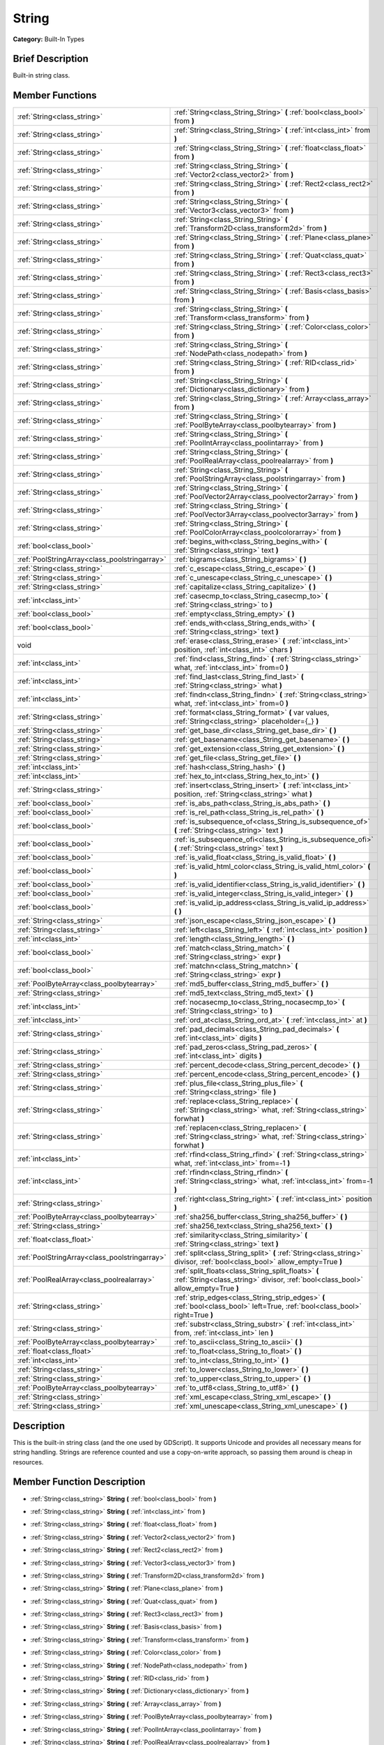 .. Generated automatically by doc/tools/makerst.py in Godot's source tree.
.. DO NOT EDIT THIS FILE, but the String.xml source instead.
.. The source is found in doc/classes or modules/<name>/doc_classes.

.. _class_String:

String
======

**Category:** Built-In Types

Brief Description
-----------------

Built-in string class.

Member Functions
----------------

+------------------------------------------------+--------------------------------------------------------------------------------------------------------------------------------------------+
| :ref:`String<class_string>`                    | :ref:`String<class_String_String>`  **(** :ref:`bool<class_bool>` from  **)**                                                              |
+------------------------------------------------+--------------------------------------------------------------------------------------------------------------------------------------------+
| :ref:`String<class_string>`                    | :ref:`String<class_String_String>`  **(** :ref:`int<class_int>` from  **)**                                                                |
+------------------------------------------------+--------------------------------------------------------------------------------------------------------------------------------------------+
| :ref:`String<class_string>`                    | :ref:`String<class_String_String>`  **(** :ref:`float<class_float>` from  **)**                                                            |
+------------------------------------------------+--------------------------------------------------------------------------------------------------------------------------------------------+
| :ref:`String<class_string>`                    | :ref:`String<class_String_String>`  **(** :ref:`Vector2<class_vector2>` from  **)**                                                        |
+------------------------------------------------+--------------------------------------------------------------------------------------------------------------------------------------------+
| :ref:`String<class_string>`                    | :ref:`String<class_String_String>`  **(** :ref:`Rect2<class_rect2>` from  **)**                                                            |
+------------------------------------------------+--------------------------------------------------------------------------------------------------------------------------------------------+
| :ref:`String<class_string>`                    | :ref:`String<class_String_String>`  **(** :ref:`Vector3<class_vector3>` from  **)**                                                        |
+------------------------------------------------+--------------------------------------------------------------------------------------------------------------------------------------------+
| :ref:`String<class_string>`                    | :ref:`String<class_String_String>`  **(** :ref:`Transform2D<class_transform2d>` from  **)**                                                |
+------------------------------------------------+--------------------------------------------------------------------------------------------------------------------------------------------+
| :ref:`String<class_string>`                    | :ref:`String<class_String_String>`  **(** :ref:`Plane<class_plane>` from  **)**                                                            |
+------------------------------------------------+--------------------------------------------------------------------------------------------------------------------------------------------+
| :ref:`String<class_string>`                    | :ref:`String<class_String_String>`  **(** :ref:`Quat<class_quat>` from  **)**                                                              |
+------------------------------------------------+--------------------------------------------------------------------------------------------------------------------------------------------+
| :ref:`String<class_string>`                    | :ref:`String<class_String_String>`  **(** :ref:`Rect3<class_rect3>` from  **)**                                                            |
+------------------------------------------------+--------------------------------------------------------------------------------------------------------------------------------------------+
| :ref:`String<class_string>`                    | :ref:`String<class_String_String>`  **(** :ref:`Basis<class_basis>` from  **)**                                                            |
+------------------------------------------------+--------------------------------------------------------------------------------------------------------------------------------------------+
| :ref:`String<class_string>`                    | :ref:`String<class_String_String>`  **(** :ref:`Transform<class_transform>` from  **)**                                                    |
+------------------------------------------------+--------------------------------------------------------------------------------------------------------------------------------------------+
| :ref:`String<class_string>`                    | :ref:`String<class_String_String>`  **(** :ref:`Color<class_color>` from  **)**                                                            |
+------------------------------------------------+--------------------------------------------------------------------------------------------------------------------------------------------+
| :ref:`String<class_string>`                    | :ref:`String<class_String_String>`  **(** :ref:`NodePath<class_nodepath>` from  **)**                                                      |
+------------------------------------------------+--------------------------------------------------------------------------------------------------------------------------------------------+
| :ref:`String<class_string>`                    | :ref:`String<class_String_String>`  **(** :ref:`RID<class_rid>` from  **)**                                                                |
+------------------------------------------------+--------------------------------------------------------------------------------------------------------------------------------------------+
| :ref:`String<class_string>`                    | :ref:`String<class_String_String>`  **(** :ref:`Dictionary<class_dictionary>` from  **)**                                                  |
+------------------------------------------------+--------------------------------------------------------------------------------------------------------------------------------------------+
| :ref:`String<class_string>`                    | :ref:`String<class_String_String>`  **(** :ref:`Array<class_array>` from  **)**                                                            |
+------------------------------------------------+--------------------------------------------------------------------------------------------------------------------------------------------+
| :ref:`String<class_string>`                    | :ref:`String<class_String_String>`  **(** :ref:`PoolByteArray<class_poolbytearray>` from  **)**                                            |
+------------------------------------------------+--------------------------------------------------------------------------------------------------------------------------------------------+
| :ref:`String<class_string>`                    | :ref:`String<class_String_String>`  **(** :ref:`PoolIntArray<class_poolintarray>` from  **)**                                              |
+------------------------------------------------+--------------------------------------------------------------------------------------------------------------------------------------------+
| :ref:`String<class_string>`                    | :ref:`String<class_String_String>`  **(** :ref:`PoolRealArray<class_poolrealarray>` from  **)**                                            |
+------------------------------------------------+--------------------------------------------------------------------------------------------------------------------------------------------+
| :ref:`String<class_string>`                    | :ref:`String<class_String_String>`  **(** :ref:`PoolStringArray<class_poolstringarray>` from  **)**                                        |
+------------------------------------------------+--------------------------------------------------------------------------------------------------------------------------------------------+
| :ref:`String<class_string>`                    | :ref:`String<class_String_String>`  **(** :ref:`PoolVector2Array<class_poolvector2array>` from  **)**                                      |
+------------------------------------------------+--------------------------------------------------------------------------------------------------------------------------------------------+
| :ref:`String<class_string>`                    | :ref:`String<class_String_String>`  **(** :ref:`PoolVector3Array<class_poolvector3array>` from  **)**                                      |
+------------------------------------------------+--------------------------------------------------------------------------------------------------------------------------------------------+
| :ref:`String<class_string>`                    | :ref:`String<class_String_String>`  **(** :ref:`PoolColorArray<class_poolcolorarray>` from  **)**                                          |
+------------------------------------------------+--------------------------------------------------------------------------------------------------------------------------------------------+
| :ref:`bool<class_bool>`                        | :ref:`begins_with<class_String_begins_with>`  **(** :ref:`String<class_string>` text  **)**                                                |
+------------------------------------------------+--------------------------------------------------------------------------------------------------------------------------------------------+
| :ref:`PoolStringArray<class_poolstringarray>`  | :ref:`bigrams<class_String_bigrams>`  **(** **)**                                                                                          |
+------------------------------------------------+--------------------------------------------------------------------------------------------------------------------------------------------+
| :ref:`String<class_string>`                    | :ref:`c_escape<class_String_c_escape>`  **(** **)**                                                                                        |
+------------------------------------------------+--------------------------------------------------------------------------------------------------------------------------------------------+
| :ref:`String<class_string>`                    | :ref:`c_unescape<class_String_c_unescape>`  **(** **)**                                                                                    |
+------------------------------------------------+--------------------------------------------------------------------------------------------------------------------------------------------+
| :ref:`String<class_string>`                    | :ref:`capitalize<class_String_capitalize>`  **(** **)**                                                                                    |
+------------------------------------------------+--------------------------------------------------------------------------------------------------------------------------------------------+
| :ref:`int<class_int>`                          | :ref:`casecmp_to<class_String_casecmp_to>`  **(** :ref:`String<class_string>` to  **)**                                                    |
+------------------------------------------------+--------------------------------------------------------------------------------------------------------------------------------------------+
| :ref:`bool<class_bool>`                        | :ref:`empty<class_String_empty>`  **(** **)**                                                                                              |
+------------------------------------------------+--------------------------------------------------------------------------------------------------------------------------------------------+
| :ref:`bool<class_bool>`                        | :ref:`ends_with<class_String_ends_with>`  **(** :ref:`String<class_string>` text  **)**                                                    |
+------------------------------------------------+--------------------------------------------------------------------------------------------------------------------------------------------+
| void                                           | :ref:`erase<class_String_erase>`  **(** :ref:`int<class_int>` position, :ref:`int<class_int>` chars  **)**                                 |
+------------------------------------------------+--------------------------------------------------------------------------------------------------------------------------------------------+
| :ref:`int<class_int>`                          | :ref:`find<class_String_find>`  **(** :ref:`String<class_string>` what, :ref:`int<class_int>` from=0  **)**                                |
+------------------------------------------------+--------------------------------------------------------------------------------------------------------------------------------------------+
| :ref:`int<class_int>`                          | :ref:`find_last<class_String_find_last>`  **(** :ref:`String<class_string>` what  **)**                                                    |
+------------------------------------------------+--------------------------------------------------------------------------------------------------------------------------------------------+
| :ref:`int<class_int>`                          | :ref:`findn<class_String_findn>`  **(** :ref:`String<class_string>` what, :ref:`int<class_int>` from=0  **)**                              |
+------------------------------------------------+--------------------------------------------------------------------------------------------------------------------------------------------+
| :ref:`String<class_string>`                    | :ref:`format<class_String_format>`  **(** var values, :ref:`String<class_string>` placeholder={_}  **)**                                   |
+------------------------------------------------+--------------------------------------------------------------------------------------------------------------------------------------------+
| :ref:`String<class_string>`                    | :ref:`get_base_dir<class_String_get_base_dir>`  **(** **)**                                                                                |
+------------------------------------------------+--------------------------------------------------------------------------------------------------------------------------------------------+
| :ref:`String<class_string>`                    | :ref:`get_basename<class_String_get_basename>`  **(** **)**                                                                                |
+------------------------------------------------+--------------------------------------------------------------------------------------------------------------------------------------------+
| :ref:`String<class_string>`                    | :ref:`get_extension<class_String_get_extension>`  **(** **)**                                                                              |
+------------------------------------------------+--------------------------------------------------------------------------------------------------------------------------------------------+
| :ref:`String<class_string>`                    | :ref:`get_file<class_String_get_file>`  **(** **)**                                                                                        |
+------------------------------------------------+--------------------------------------------------------------------------------------------------------------------------------------------+
| :ref:`int<class_int>`                          | :ref:`hash<class_String_hash>`  **(** **)**                                                                                                |
+------------------------------------------------+--------------------------------------------------------------------------------------------------------------------------------------------+
| :ref:`int<class_int>`                          | :ref:`hex_to_int<class_String_hex_to_int>`  **(** **)**                                                                                    |
+------------------------------------------------+--------------------------------------------------------------------------------------------------------------------------------------------+
| :ref:`String<class_string>`                    | :ref:`insert<class_String_insert>`  **(** :ref:`int<class_int>` position, :ref:`String<class_string>` what  **)**                          |
+------------------------------------------------+--------------------------------------------------------------------------------------------------------------------------------------------+
| :ref:`bool<class_bool>`                        | :ref:`is_abs_path<class_String_is_abs_path>`  **(** **)**                                                                                  |
+------------------------------------------------+--------------------------------------------------------------------------------------------------------------------------------------------+
| :ref:`bool<class_bool>`                        | :ref:`is_rel_path<class_String_is_rel_path>`  **(** **)**                                                                                  |
+------------------------------------------------+--------------------------------------------------------------------------------------------------------------------------------------------+
| :ref:`bool<class_bool>`                        | :ref:`is_subsequence_of<class_String_is_subsequence_of>`  **(** :ref:`String<class_string>` text  **)**                                    |
+------------------------------------------------+--------------------------------------------------------------------------------------------------------------------------------------------+
| :ref:`bool<class_bool>`                        | :ref:`is_subsequence_ofi<class_String_is_subsequence_ofi>`  **(** :ref:`String<class_string>` text  **)**                                  |
+------------------------------------------------+--------------------------------------------------------------------------------------------------------------------------------------------+
| :ref:`bool<class_bool>`                        | :ref:`is_valid_float<class_String_is_valid_float>`  **(** **)**                                                                            |
+------------------------------------------------+--------------------------------------------------------------------------------------------------------------------------------------------+
| :ref:`bool<class_bool>`                        | :ref:`is_valid_html_color<class_String_is_valid_html_color>`  **(** **)**                                                                  |
+------------------------------------------------+--------------------------------------------------------------------------------------------------------------------------------------------+
| :ref:`bool<class_bool>`                        | :ref:`is_valid_identifier<class_String_is_valid_identifier>`  **(** **)**                                                                  |
+------------------------------------------------+--------------------------------------------------------------------------------------------------------------------------------------------+
| :ref:`bool<class_bool>`                        | :ref:`is_valid_integer<class_String_is_valid_integer>`  **(** **)**                                                                        |
+------------------------------------------------+--------------------------------------------------------------------------------------------------------------------------------------------+
| :ref:`bool<class_bool>`                        | :ref:`is_valid_ip_address<class_String_is_valid_ip_address>`  **(** **)**                                                                  |
+------------------------------------------------+--------------------------------------------------------------------------------------------------------------------------------------------+
| :ref:`String<class_string>`                    | :ref:`json_escape<class_String_json_escape>`  **(** **)**                                                                                  |
+------------------------------------------------+--------------------------------------------------------------------------------------------------------------------------------------------+
| :ref:`String<class_string>`                    | :ref:`left<class_String_left>`  **(** :ref:`int<class_int>` position  **)**                                                                |
+------------------------------------------------+--------------------------------------------------------------------------------------------------------------------------------------------+
| :ref:`int<class_int>`                          | :ref:`length<class_String_length>`  **(** **)**                                                                                            |
+------------------------------------------------+--------------------------------------------------------------------------------------------------------------------------------------------+
| :ref:`bool<class_bool>`                        | :ref:`match<class_String_match>`  **(** :ref:`String<class_string>` expr  **)**                                                            |
+------------------------------------------------+--------------------------------------------------------------------------------------------------------------------------------------------+
| :ref:`bool<class_bool>`                        | :ref:`matchn<class_String_matchn>`  **(** :ref:`String<class_string>` expr  **)**                                                          |
+------------------------------------------------+--------------------------------------------------------------------------------------------------------------------------------------------+
| :ref:`PoolByteArray<class_poolbytearray>`      | :ref:`md5_buffer<class_String_md5_buffer>`  **(** **)**                                                                                    |
+------------------------------------------------+--------------------------------------------------------------------------------------------------------------------------------------------+
| :ref:`String<class_string>`                    | :ref:`md5_text<class_String_md5_text>`  **(** **)**                                                                                        |
+------------------------------------------------+--------------------------------------------------------------------------------------------------------------------------------------------+
| :ref:`int<class_int>`                          | :ref:`nocasecmp_to<class_String_nocasecmp_to>`  **(** :ref:`String<class_string>` to  **)**                                                |
+------------------------------------------------+--------------------------------------------------------------------------------------------------------------------------------------------+
| :ref:`int<class_int>`                          | :ref:`ord_at<class_String_ord_at>`  **(** :ref:`int<class_int>` at  **)**                                                                  |
+------------------------------------------------+--------------------------------------------------------------------------------------------------------------------------------------------+
| :ref:`String<class_string>`                    | :ref:`pad_decimals<class_String_pad_decimals>`  **(** :ref:`int<class_int>` digits  **)**                                                  |
+------------------------------------------------+--------------------------------------------------------------------------------------------------------------------------------------------+
| :ref:`String<class_string>`                    | :ref:`pad_zeros<class_String_pad_zeros>`  **(** :ref:`int<class_int>` digits  **)**                                                        |
+------------------------------------------------+--------------------------------------------------------------------------------------------------------------------------------------------+
| :ref:`String<class_string>`                    | :ref:`percent_decode<class_String_percent_decode>`  **(** **)**                                                                            |
+------------------------------------------------+--------------------------------------------------------------------------------------------------------------------------------------------+
| :ref:`String<class_string>`                    | :ref:`percent_encode<class_String_percent_encode>`  **(** **)**                                                                            |
+------------------------------------------------+--------------------------------------------------------------------------------------------------------------------------------------------+
| :ref:`String<class_string>`                    | :ref:`plus_file<class_String_plus_file>`  **(** :ref:`String<class_string>` file  **)**                                                    |
+------------------------------------------------+--------------------------------------------------------------------------------------------------------------------------------------------+
| :ref:`String<class_string>`                    | :ref:`replace<class_String_replace>`  **(** :ref:`String<class_string>` what, :ref:`String<class_string>` forwhat  **)**                   |
+------------------------------------------------+--------------------------------------------------------------------------------------------------------------------------------------------+
| :ref:`String<class_string>`                    | :ref:`replacen<class_String_replacen>`  **(** :ref:`String<class_string>` what, :ref:`String<class_string>` forwhat  **)**                 |
+------------------------------------------------+--------------------------------------------------------------------------------------------------------------------------------------------+
| :ref:`int<class_int>`                          | :ref:`rfind<class_String_rfind>`  **(** :ref:`String<class_string>` what, :ref:`int<class_int>` from=-1  **)**                             |
+------------------------------------------------+--------------------------------------------------------------------------------------------------------------------------------------------+
| :ref:`int<class_int>`                          | :ref:`rfindn<class_String_rfindn>`  **(** :ref:`String<class_string>` what, :ref:`int<class_int>` from=-1  **)**                           |
+------------------------------------------------+--------------------------------------------------------------------------------------------------------------------------------------------+
| :ref:`String<class_string>`                    | :ref:`right<class_String_right>`  **(** :ref:`int<class_int>` position  **)**                                                              |
+------------------------------------------------+--------------------------------------------------------------------------------------------------------------------------------------------+
| :ref:`PoolByteArray<class_poolbytearray>`      | :ref:`sha256_buffer<class_String_sha256_buffer>`  **(** **)**                                                                              |
+------------------------------------------------+--------------------------------------------------------------------------------------------------------------------------------------------+
| :ref:`String<class_string>`                    | :ref:`sha256_text<class_String_sha256_text>`  **(** **)**                                                                                  |
+------------------------------------------------+--------------------------------------------------------------------------------------------------------------------------------------------+
| :ref:`float<class_float>`                      | :ref:`similarity<class_String_similarity>`  **(** :ref:`String<class_string>` text  **)**                                                  |
+------------------------------------------------+--------------------------------------------------------------------------------------------------------------------------------------------+
| :ref:`PoolStringArray<class_poolstringarray>`  | :ref:`split<class_String_split>`  **(** :ref:`String<class_string>` divisor, :ref:`bool<class_bool>` allow_empty=True  **)**               |
+------------------------------------------------+--------------------------------------------------------------------------------------------------------------------------------------------+
| :ref:`PoolRealArray<class_poolrealarray>`      | :ref:`split_floats<class_String_split_floats>`  **(** :ref:`String<class_string>` divisor, :ref:`bool<class_bool>` allow_empty=True  **)** |
+------------------------------------------------+--------------------------------------------------------------------------------------------------------------------------------------------+
| :ref:`String<class_string>`                    | :ref:`strip_edges<class_String_strip_edges>`  **(** :ref:`bool<class_bool>` left=True, :ref:`bool<class_bool>` right=True  **)**           |
+------------------------------------------------+--------------------------------------------------------------------------------------------------------------------------------------------+
| :ref:`String<class_string>`                    | :ref:`substr<class_String_substr>`  **(** :ref:`int<class_int>` from, :ref:`int<class_int>` len  **)**                                     |
+------------------------------------------------+--------------------------------------------------------------------------------------------------------------------------------------------+
| :ref:`PoolByteArray<class_poolbytearray>`      | :ref:`to_ascii<class_String_to_ascii>`  **(** **)**                                                                                        |
+------------------------------------------------+--------------------------------------------------------------------------------------------------------------------------------------------+
| :ref:`float<class_float>`                      | :ref:`to_float<class_String_to_float>`  **(** **)**                                                                                        |
+------------------------------------------------+--------------------------------------------------------------------------------------------------------------------------------------------+
| :ref:`int<class_int>`                          | :ref:`to_int<class_String_to_int>`  **(** **)**                                                                                            |
+------------------------------------------------+--------------------------------------------------------------------------------------------------------------------------------------------+
| :ref:`String<class_string>`                    | :ref:`to_lower<class_String_to_lower>`  **(** **)**                                                                                        |
+------------------------------------------------+--------------------------------------------------------------------------------------------------------------------------------------------+
| :ref:`String<class_string>`                    | :ref:`to_upper<class_String_to_upper>`  **(** **)**                                                                                        |
+------------------------------------------------+--------------------------------------------------------------------------------------------------------------------------------------------+
| :ref:`PoolByteArray<class_poolbytearray>`      | :ref:`to_utf8<class_String_to_utf8>`  **(** **)**                                                                                          |
+------------------------------------------------+--------------------------------------------------------------------------------------------------------------------------------------------+
| :ref:`String<class_string>`                    | :ref:`xml_escape<class_String_xml_escape>`  **(** **)**                                                                                    |
+------------------------------------------------+--------------------------------------------------------------------------------------------------------------------------------------------+
| :ref:`String<class_string>`                    | :ref:`xml_unescape<class_String_xml_unescape>`  **(** **)**                                                                                |
+------------------------------------------------+--------------------------------------------------------------------------------------------------------------------------------------------+

Description
-----------

This is the built-in string class (and the one used by GDScript). It supports Unicode and provides all necessary means for string handling. Strings are reference counted and use a copy-on-write approach, so passing them around is cheap in resources.

Member Function Description
---------------------------

.. _class_String_String:

- :ref:`String<class_string>`  **String**  **(** :ref:`bool<class_bool>` from  **)**

.. _class_String_String:

- :ref:`String<class_string>`  **String**  **(** :ref:`int<class_int>` from  **)**

.. _class_String_String:

- :ref:`String<class_string>`  **String**  **(** :ref:`float<class_float>` from  **)**

.. _class_String_String:

- :ref:`String<class_string>`  **String**  **(** :ref:`Vector2<class_vector2>` from  **)**

.. _class_String_String:

- :ref:`String<class_string>`  **String**  **(** :ref:`Rect2<class_rect2>` from  **)**

.. _class_String_String:

- :ref:`String<class_string>`  **String**  **(** :ref:`Vector3<class_vector3>` from  **)**

.. _class_String_String:

- :ref:`String<class_string>`  **String**  **(** :ref:`Transform2D<class_transform2d>` from  **)**

.. _class_String_String:

- :ref:`String<class_string>`  **String**  **(** :ref:`Plane<class_plane>` from  **)**

.. _class_String_String:

- :ref:`String<class_string>`  **String**  **(** :ref:`Quat<class_quat>` from  **)**

.. _class_String_String:

- :ref:`String<class_string>`  **String**  **(** :ref:`Rect3<class_rect3>` from  **)**

.. _class_String_String:

- :ref:`String<class_string>`  **String**  **(** :ref:`Basis<class_basis>` from  **)**

.. _class_String_String:

- :ref:`String<class_string>`  **String**  **(** :ref:`Transform<class_transform>` from  **)**

.. _class_String_String:

- :ref:`String<class_string>`  **String**  **(** :ref:`Color<class_color>` from  **)**

.. _class_String_String:

- :ref:`String<class_string>`  **String**  **(** :ref:`NodePath<class_nodepath>` from  **)**

.. _class_String_String:

- :ref:`String<class_string>`  **String**  **(** :ref:`RID<class_rid>` from  **)**

.. _class_String_String:

- :ref:`String<class_string>`  **String**  **(** :ref:`Dictionary<class_dictionary>` from  **)**

.. _class_String_String:

- :ref:`String<class_string>`  **String**  **(** :ref:`Array<class_array>` from  **)**

.. _class_String_String:

- :ref:`String<class_string>`  **String**  **(** :ref:`PoolByteArray<class_poolbytearray>` from  **)**

.. _class_String_String:

- :ref:`String<class_string>`  **String**  **(** :ref:`PoolIntArray<class_poolintarray>` from  **)**

.. _class_String_String:

- :ref:`String<class_string>`  **String**  **(** :ref:`PoolRealArray<class_poolrealarray>` from  **)**

.. _class_String_String:

- :ref:`String<class_string>`  **String**  **(** :ref:`PoolStringArray<class_poolstringarray>` from  **)**

.. _class_String_String:

- :ref:`String<class_string>`  **String**  **(** :ref:`PoolVector2Array<class_poolvector2array>` from  **)**

.. _class_String_String:

- :ref:`String<class_string>`  **String**  **(** :ref:`PoolVector3Array<class_poolvector3array>` from  **)**

.. _class_String_String:

- :ref:`String<class_string>`  **String**  **(** :ref:`PoolColorArray<class_poolcolorarray>` from  **)**

.. _class_String_begins_with:

- :ref:`bool<class_bool>`  **begins_with**  **(** :ref:`String<class_string>` text  **)**

Return true if the strings begins with the given string.

.. _class_String_bigrams:

- :ref:`PoolStringArray<class_poolstringarray>`  **bigrams**  **(** **)**

Return the bigrams (pairs of consecutive letters) of this string.

.. _class_String_c_escape:

- :ref:`String<class_string>`  **c_escape**  **(** **)**

Return a copy of the string with special characters escaped using the C language standard.

.. _class_String_c_unescape:

- :ref:`String<class_string>`  **c_unescape**  **(** **)**

Return a copy of the string with escaped characters replaced by their meanings according to the C language standard.

.. _class_String_capitalize:

- :ref:`String<class_string>`  **capitalize**  **(** **)**

Change the case of some letters. Replace underscores with spaces, convert all letters to lowercase then capitalize first and every letter following the space character. For ``capitalize camelCase mixed_with_underscores`` it will return ``Capitalize Camelcase Mixed With Underscores``.

.. _class_String_casecmp_to:

- :ref:`int<class_int>`  **casecmp_to**  **(** :ref:`String<class_string>` to  **)**

Perform a case-sensitive comparison to another string, return -1 if less, 0 if equal and +1 if greater.

.. _class_String_empty:

- :ref:`bool<class_bool>`  **empty**  **(** **)**

Return true if the string is empty.

.. _class_String_ends_with:

- :ref:`bool<class_bool>`  **ends_with**  **(** :ref:`String<class_string>` text  **)**

Return true if the strings ends with the given string.

.. _class_String_erase:

- void  **erase**  **(** :ref:`int<class_int>` position, :ref:`int<class_int>` chars  **)**

Erase ``chars`` characters from the string starting from ``position``.

.. _class_String_find:

- :ref:`int<class_int>`  **find**  **(** :ref:`String<class_string>` what, :ref:`int<class_int>` from=0  **)**

Find the first occurrence of a substring, return the starting position of the substring or -1 if not found. Optionally, the initial search index can be passed.

.. _class_String_find_last:

- :ref:`int<class_int>`  **find_last**  **(** :ref:`String<class_string>` what  **)**

Find the last occurrence of a substring, return the starting position of the substring or -1 if not found. Optionally, the initial search index can be passed.

.. _class_String_findn:

- :ref:`int<class_int>`  **findn**  **(** :ref:`String<class_string>` what, :ref:`int<class_int>` from=0  **)**

Find the first occurrence of a substring but search as case-insensitive, return the starting position of the substring or -1 if not found. Optionally, the initial search index can be passed.

.. _class_String_format:

- :ref:`String<class_string>`  **format**  **(** var values, :ref:`String<class_string>` placeholder={_}  **)**

.. _class_String_get_base_dir:

- :ref:`String<class_string>`  **get_base_dir**  **(** **)**

If the string is a path to a file, return the base directory.

.. _class_String_get_basename:

- :ref:`String<class_string>`  **get_basename**  **(** **)**

If the string is a path to a file, return the path to the file without the extension.

.. _class_String_get_extension:

- :ref:`String<class_string>`  **get_extension**  **(** **)**

If the string is a path to a file, return the extension.

.. _class_String_get_file:

- :ref:`String<class_string>`  **get_file**  **(** **)**

If the string is a path to a file, return the file and ignore the base directory.

.. _class_String_hash:

- :ref:`int<class_int>`  **hash**  **(** **)**

Hash the string and return a 32 bits integer.

.. _class_String_hex_to_int:

- :ref:`int<class_int>`  **hex_to_int**  **(** **)**

Convert a string containing a hexadecimal number into an int.

.. _class_String_insert:

- :ref:`String<class_string>`  **insert**  **(** :ref:`int<class_int>` position, :ref:`String<class_string>` what  **)**

Insert a substring at a given position.

.. _class_String_is_abs_path:

- :ref:`bool<class_bool>`  **is_abs_path**  **(** **)**

If the string is a path to a file or directory, return true if the path is absolute.

.. _class_String_is_rel_path:

- :ref:`bool<class_bool>`  **is_rel_path**  **(** **)**

If the string is a path to a file or directory, return true if the path is relative.

.. _class_String_is_subsequence_of:

- :ref:`bool<class_bool>`  **is_subsequence_of**  **(** :ref:`String<class_string>` text  **)**

Check whether this string is a subsequence of the given string.

.. _class_String_is_subsequence_ofi:

- :ref:`bool<class_bool>`  **is_subsequence_ofi**  **(** :ref:`String<class_string>` text  **)**

Check whether this string is a subsequence of the given string, without considering case.

.. _class_String_is_valid_float:

- :ref:`bool<class_bool>`  **is_valid_float**  **(** **)**

Check whether the string contains a valid float.

.. _class_String_is_valid_html_color:

- :ref:`bool<class_bool>`  **is_valid_html_color**  **(** **)**

Check whether the string contains a valid color in HTML notation.

.. _class_String_is_valid_identifier:

- :ref:`bool<class_bool>`  **is_valid_identifier**  **(** **)**

Check whether the string is a valid identifier. As is common in programming languages, a valid identifier may contain only letters, digits and underscores (\_) and the first character may not be a digit.

.. _class_String_is_valid_integer:

- :ref:`bool<class_bool>`  **is_valid_integer**  **(** **)**

Check whether the string contains a valid integer.

.. _class_String_is_valid_ip_address:

- :ref:`bool<class_bool>`  **is_valid_ip_address**  **(** **)**

Check whether the string contains a valid IP address.

.. _class_String_json_escape:

- :ref:`String<class_string>`  **json_escape**  **(** **)**

Return a copy of the string with special characters escaped using the JSON standard.

.. _class_String_left:

- :ref:`String<class_string>`  **left**  **(** :ref:`int<class_int>` position  **)**

Return an amount of characters from the left of the string.

.. _class_String_length:

- :ref:`int<class_int>`  **length**  **(** **)**

Return the length of the string in characters.

.. _class_String_match:

- :ref:`bool<class_bool>`  **match**  **(** :ref:`String<class_string>` expr  **)**

Do a simple expression match, where '\*' matches zero or more arbitrary characters and '?' matches any single character except '.'.

.. _class_String_matchn:

- :ref:`bool<class_bool>`  **matchn**  **(** :ref:`String<class_string>` expr  **)**

Do a simple case insensitive expression match, using ? and \* wildcards (see :ref:`match<class_String_match>`).

.. _class_String_md5_buffer:

- :ref:`PoolByteArray<class_poolbytearray>`  **md5_buffer**  **(** **)**

Return the MD5 hash of the string as an array of bytes.

.. _class_String_md5_text:

- :ref:`String<class_string>`  **md5_text**  **(** **)**

Return the MD5 hash of the string as a string.

.. _class_String_nocasecmp_to:

- :ref:`int<class_int>`  **nocasecmp_to**  **(** :ref:`String<class_string>` to  **)**

Perform a case-insensitive comparison to another string, return -1 if less, 0 if equal and +1 if greater.

.. _class_String_ord_at:

- :ref:`int<class_int>`  **ord_at**  **(** :ref:`int<class_int>` at  **)**

Return the character code at position ``at``.

.. _class_String_pad_decimals:

- :ref:`String<class_string>`  **pad_decimals**  **(** :ref:`int<class_int>` digits  **)**

Format a number to have an exact number of ``digits`` after the decimal point.

.. _class_String_pad_zeros:

- :ref:`String<class_string>`  **pad_zeros**  **(** :ref:`int<class_int>` digits  **)**

Format a number to have an exact number of ``digits`` before the decimal point.

.. _class_String_percent_decode:

- :ref:`String<class_string>`  **percent_decode**  **(** **)**

Decode a percent-encoded string. See :ref:`percent_encode<class_String_percent_encode>`.

.. _class_String_percent_encode:

- :ref:`String<class_string>`  **percent_encode**  **(** **)**

Percent-encode a string. This is meant to encode parameters in a URL when sending a HTTP GET request and bodies of form-urlencoded POST request.

.. _class_String_plus_file:

- :ref:`String<class_string>`  **plus_file**  **(** :ref:`String<class_string>` file  **)**

If the string is a path, this concatenates ``file`` at the end of the string as a subpath. E.g. ``"this/is".plus_file("path") == "this/is/path"``.

.. _class_String_replace:

- :ref:`String<class_string>`  **replace**  **(** :ref:`String<class_string>` what, :ref:`String<class_string>` forwhat  **)**

Replace occurrences of a substring for different ones inside the string.

.. _class_String_replacen:

- :ref:`String<class_string>`  **replacen**  **(** :ref:`String<class_string>` what, :ref:`String<class_string>` forwhat  **)**

Replace occurrences of a substring for different ones inside the string, but search case-insensitive.

.. _class_String_rfind:

- :ref:`int<class_int>`  **rfind**  **(** :ref:`String<class_string>` what, :ref:`int<class_int>` from=-1  **)**

Perform a search for a substring, but start from the end of the string instead of the beginning.

.. _class_String_rfindn:

- :ref:`int<class_int>`  **rfindn**  **(** :ref:`String<class_string>` what, :ref:`int<class_int>` from=-1  **)**

Perform a search for a substring, but start from the end of the string instead of the beginning. Also search case-insensitive.

.. _class_String_right:

- :ref:`String<class_string>`  **right**  **(** :ref:`int<class_int>` position  **)**

Return the right side of the string from a given position.

.. _class_String_sha256_buffer:

- :ref:`PoolByteArray<class_poolbytearray>`  **sha256_buffer**  **(** **)**

.. _class_String_sha256_text:

- :ref:`String<class_string>`  **sha256_text**  **(** **)**

Return the SHA-256 hash of the string as a string.

.. _class_String_similarity:

- :ref:`float<class_float>`  **similarity**  **(** :ref:`String<class_string>` text  **)**

Return the similarity index of the text compared to this string. 1 means totally similar and 0 means totally dissimilar.

.. _class_String_split:

- :ref:`PoolStringArray<class_poolstringarray>`  **split**  **(** :ref:`String<class_string>` divisor, :ref:`bool<class_bool>` allow_empty=True  **)**

Split the string by a divisor string, return an array of the substrings. Example "One,Two,Three" will return "One","Two","Three" if split by ",".

.. _class_String_split_floats:

- :ref:`PoolRealArray<class_poolrealarray>`  **split_floats**  **(** :ref:`String<class_string>` divisor, :ref:`bool<class_bool>` allow_empty=True  **)**

Split the string in floats by using a divisor string, return an array of the substrings. Example "1,2.5,3" will return 1,2.5,3 if split by ",".

.. _class_String_strip_edges:

- :ref:`String<class_string>`  **strip_edges**  **(** :ref:`bool<class_bool>` left=True, :ref:`bool<class_bool>` right=True  **)**

Return a copy of the string stripped of any non-printable character at the beginning and the end. The optional arguments are used to toggle stripping on the left and right edges respectively.

.. _class_String_substr:

- :ref:`String<class_string>`  **substr**  **(** :ref:`int<class_int>` from, :ref:`int<class_int>` len  **)**

Return part of the string from the position ``from``, with length ``len``.

.. _class_String_to_ascii:

- :ref:`PoolByteArray<class_poolbytearray>`  **to_ascii**  **(** **)**

Convert the String (which is a character array) to PoolByteArray (which is an array of bytes). The conversion is speeded up in comparison to to_utf8() with the assumption that all the characters the String contains are only ASCII characters.

.. _class_String_to_float:

- :ref:`float<class_float>`  **to_float**  **(** **)**

Convert a string, containing a decimal number, into a ``float``.

.. _class_String_to_int:

- :ref:`int<class_int>`  **to_int**  **(** **)**

Convert a string, containing an integer number, into an ``int``.

.. _class_String_to_lower:

- :ref:`String<class_string>`  **to_lower**  **(** **)**

Return the string converted to lowercase.

.. _class_String_to_upper:

- :ref:`String<class_string>`  **to_upper**  **(** **)**

Return the string converted to uppercase.

.. _class_String_to_utf8:

- :ref:`PoolByteArray<class_poolbytearray>`  **to_utf8**  **(** **)**

Convert the String (which is an array of characters) to PoolByteArray (which is an array of bytes). The conversion is a bit slower than to_ascii(), but supports all UTF-8 characters. Therefore, you should prefer this function over to_ascii().

.. _class_String_xml_escape:

- :ref:`String<class_string>`  **xml_escape**  **(** **)**

Return a copy of the string with special characters escaped using the XML standard.

.. _class_String_xml_unescape:

- :ref:`String<class_string>`  **xml_unescape**  **(** **)**

Return a copy of the string with escaped characters replaced by their meanings according to the XML standard.


